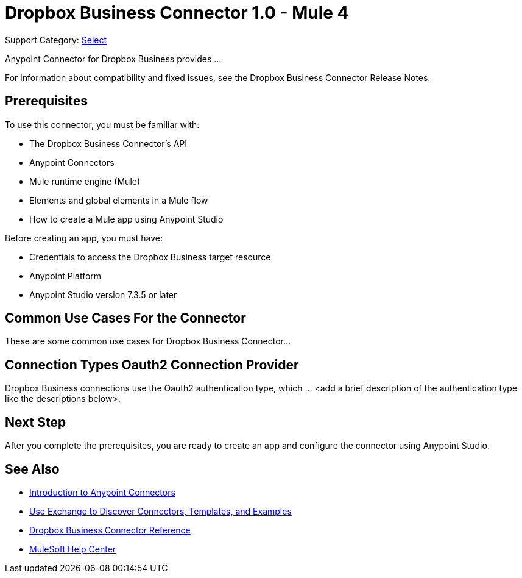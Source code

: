 = Dropbox Business Connector 1.0 - Mule 4

Support Category: https://www.mulesoft.com/legal/versioning-back-support-policy#anypoint-connectors[Select]

Anypoint Connector for Dropbox Business provides ...

For information about compatibility and fixed issues, see the Dropbox Business Connector Release Notes.

== Prerequisites

To use this connector, you must be familiar with:

* The Dropbox Business Connector’s API
* Anypoint Connectors
* Mule runtime engine (Mule)
* Elements and global elements in a Mule flow
* How to create a Mule app using Anypoint Studio

Before creating an app, you must have:

* Credentials to access the Dropbox Business target resource
* Anypoint Platform
* Anypoint Studio version 7.3.5 or later

== Common Use Cases For the Connector

// Make the title singular if there is just one use case
// Add a lead in sentence and then list common use cases for the connector
These are some common use cases for Dropbox Business Connector...

== Connection Types Oauth2 Connection Provider

Dropbox Business connections use the Oauth2 authentication type, which ... <add a brief description of the authentication type like the descriptions below>.

== Next Step

After you complete the prerequisites, you are ready to create an app and configure the connector using Anypoint Studio.

== See Also

* xref:connectors::introduction/introduction-to-anypoint-connectors.adoc[Introduction to Anypoint Connectors]
* xref:connectors::introduction/intro-use-exchange.adoc[Use Exchange to Discover Connectors, Templates, and Examples]
* xref:dropbox-business-connector-reference.adoc[Dropbox Business Connector Reference]
* https://help.mulesoft.com[MuleSoft Help Center]
